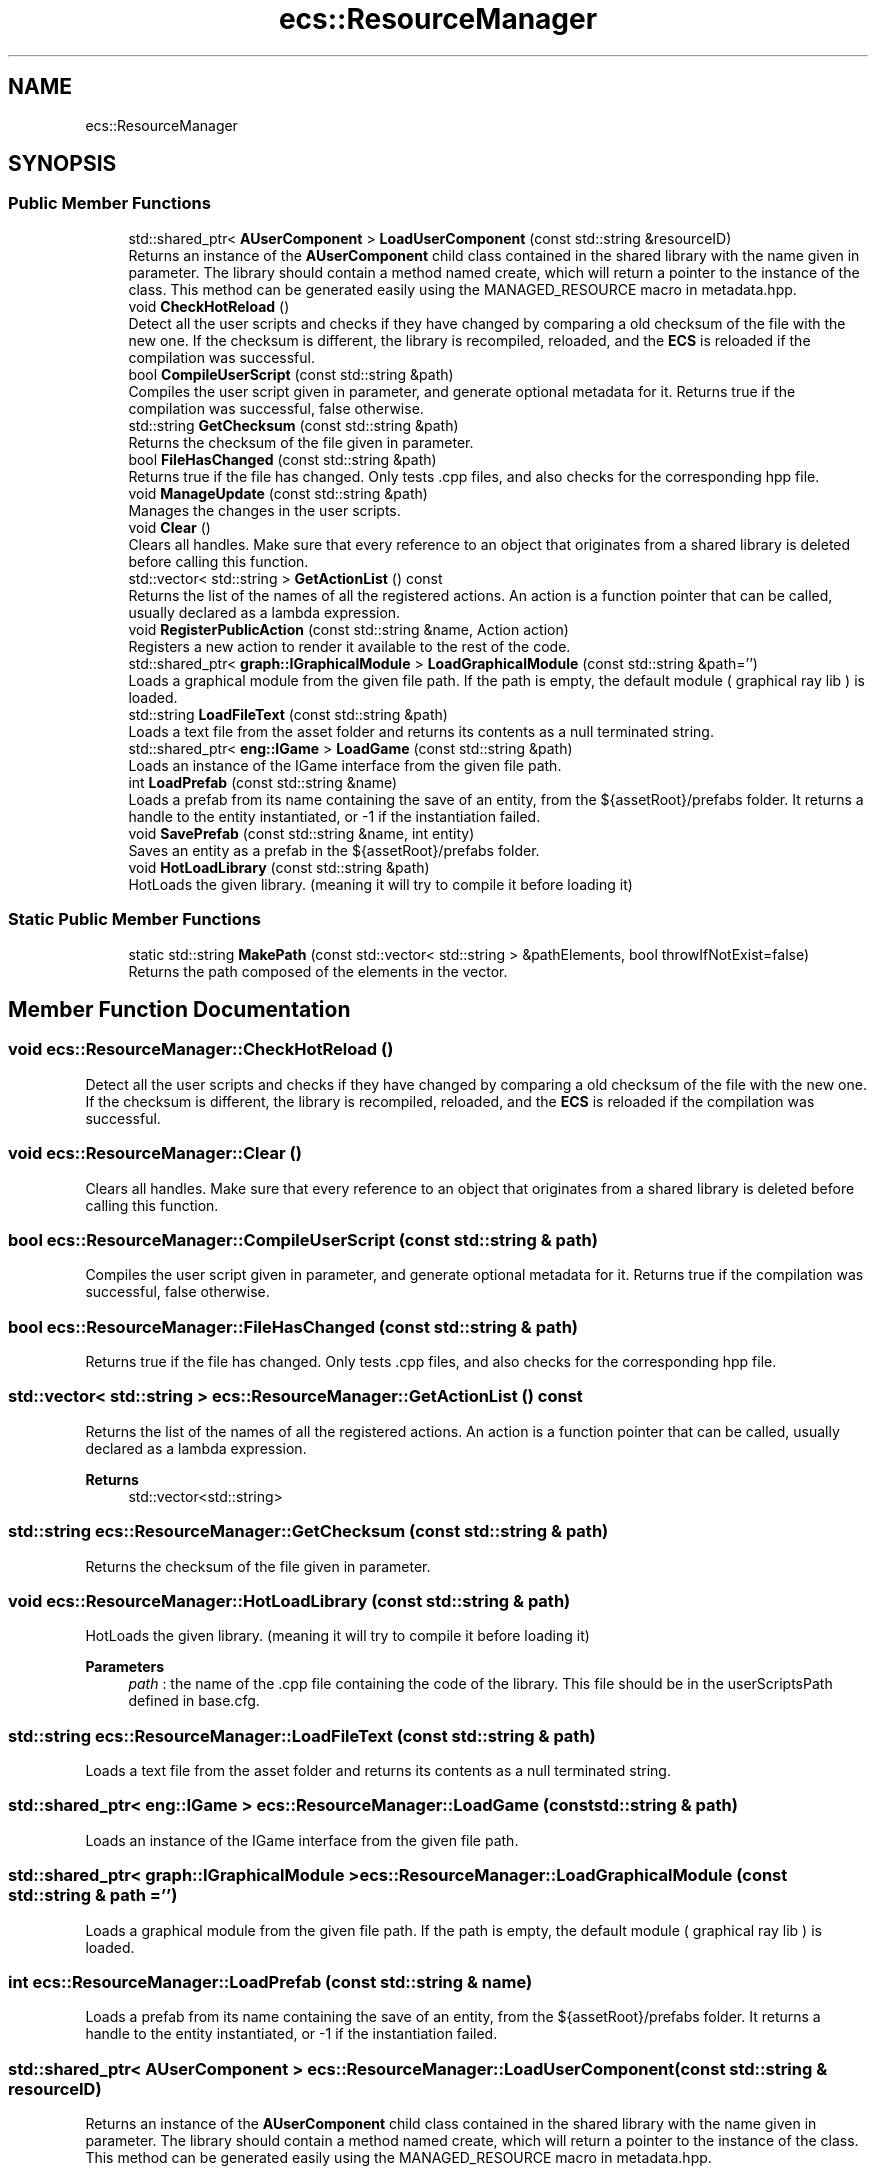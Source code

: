 .TH "ecs::ResourceManager" 3 "Mon Dec 18 2023" "My Project" \" -*- nroff -*-
.ad l
.nh
.SH NAME
ecs::ResourceManager
.SH SYNOPSIS
.br
.PP
.SS "Public Member Functions"

.in +1c
.ti -1c
.RI "std::shared_ptr< \fBAUserComponent\fP > \fBLoadUserComponent\fP (const std::string &resourceID)"
.br
.RI "Returns an instance of the \fBAUserComponent\fP child class contained in the shared library with the name given in parameter\&. The library should contain a method named create, which will return a pointer to the instance of the class\&. This method can be generated easily using the MANAGED_RESOURCE macro in metadata\&.hpp\&. "
.ti -1c
.RI "void \fBCheckHotReload\fP ()"
.br
.RI "Detect all the user scripts and checks if they have changed by comparing a old checksum of the file with the new one\&. If the checksum is different, the library is recompiled, reloaded, and the \fBECS\fP is reloaded if the compilation was successful\&. "
.ti -1c
.RI "bool \fBCompileUserScript\fP (const std::string &path)"
.br
.RI "Compiles the user script given in parameter, and generate optional metadata for it\&. Returns true if the compilation was successful, false otherwise\&. "
.ti -1c
.RI "std::string \fBGetChecksum\fP (const std::string &path)"
.br
.RI "Returns the checksum of the file given in parameter\&. "
.ti -1c
.RI "bool \fBFileHasChanged\fP (const std::string &path)"
.br
.RI "Returns true if the file has changed\&. Only tests \&.cpp files, and also checks for the corresponding hpp file\&. "
.ti -1c
.RI "void \fBManageUpdate\fP (const std::string &path)"
.br
.RI "Manages the changes in the user scripts\&. "
.ti -1c
.RI "void \fBClear\fP ()"
.br
.RI "Clears all handles\&. Make sure that every reference to an object that originates from a shared library is deleted before calling this function\&. "
.ti -1c
.RI "std::vector< std::string > \fBGetActionList\fP () const"
.br
.RI "Returns the list of the names of all the registered actions\&. An action is a function pointer that can be called, usually declared as a lambda expression\&. "
.ti -1c
.RI "void \fBRegisterPublicAction\fP (const std::string &name, Action action)"
.br
.RI "Registers a new action to render it available to the rest of the code\&. "
.ti -1c
.RI "std::shared_ptr< \fBgraph::IGraphicalModule\fP > \fBLoadGraphicalModule\fP (const std::string &path='')"
.br
.RI "Loads a graphical module from the given file path\&. If the path is empty, the default module ( graphical ray lib ) is loaded\&. "
.ti -1c
.RI "std::string \fBLoadFileText\fP (const std::string &path)"
.br
.RI "Loads a text file from the asset folder and returns its contents as a null terminated string\&. "
.ti -1c
.RI "std::shared_ptr< \fBeng::IGame\fP > \fBLoadGame\fP (const std::string &path)"
.br
.RI "Loads an instance of the IGame interface from the given file path\&. "
.ti -1c
.RI "int \fBLoadPrefab\fP (const std::string &name)"
.br
.RI "Loads a prefab from its name containing the save of an entity, from the ${assetRoot}/prefabs folder\&. It returns a handle to the entity instantiated, or -1 if the instantiation failed\&. "
.ti -1c
.RI "void \fBSavePrefab\fP (const std::string &name, int entity)"
.br
.RI "Saves an entity as a prefab in the ${assetRoot}/prefabs folder\&. "
.ti -1c
.RI "void \fBHotLoadLibrary\fP (const std::string &path)"
.br
.RI "HotLoads the given library\&. (meaning it will try to compile it before loading it) "
.in -1c
.SS "Static Public Member Functions"

.in +1c
.ti -1c
.RI "static std::string \fBMakePath\fP (const std::vector< std::string > &pathElements, bool throwIfNotExist=false)"
.br
.RI "Returns the path composed of the elements in the vector\&. "
.in -1c
.SH "Member Function Documentation"
.PP 
.SS "void ecs::ResourceManager::CheckHotReload ()"

.PP
Detect all the user scripts and checks if they have changed by comparing a old checksum of the file with the new one\&. If the checksum is different, the library is recompiled, reloaded, and the \fBECS\fP is reloaded if the compilation was successful\&. 
.SS "void ecs::ResourceManager::Clear ()"

.PP
Clears all handles\&. Make sure that every reference to an object that originates from a shared library is deleted before calling this function\&. 
.SS "bool ecs::ResourceManager::CompileUserScript (const std::string & path)"

.PP
Compiles the user script given in parameter, and generate optional metadata for it\&. Returns true if the compilation was successful, false otherwise\&. 
.SS "bool ecs::ResourceManager::FileHasChanged (const std::string & path)"

.PP
Returns true if the file has changed\&. Only tests \&.cpp files, and also checks for the corresponding hpp file\&. 
.SS "std::vector< std::string > ecs::ResourceManager::GetActionList () const"

.PP
Returns the list of the names of all the registered actions\&. An action is a function pointer that can be called, usually declared as a lambda expression\&. 
.PP
\fBReturns\fP
.RS 4
std::vector<std::string> 
.RE
.PP

.SS "std::string ecs::ResourceManager::GetChecksum (const std::string & path)"

.PP
Returns the checksum of the file given in parameter\&. 
.SS "void ecs::ResourceManager::HotLoadLibrary (const std::string & path)"

.PP
HotLoads the given library\&. (meaning it will try to compile it before loading it) 
.PP
\fBParameters\fP
.RS 4
\fIpath\fP : the name of the \&.cpp file containing the code of the library\&. This file should be in the userScriptsPath defined in base\&.cfg\&. 
.RE
.PP

.SS "std::string ecs::ResourceManager::LoadFileText (const std::string & path)"

.PP
Loads a text file from the asset folder and returns its contents as a null terminated string\&. 
.SS "std::shared_ptr< \fBeng::IGame\fP > ecs::ResourceManager::LoadGame (const std::string & path)"

.PP
Loads an instance of the IGame interface from the given file path\&. 
.SS "std::shared_ptr< \fBgraph::IGraphicalModule\fP > ecs::ResourceManager::LoadGraphicalModule (const std::string & path = \fC''\fP)"

.PP
Loads a graphical module from the given file path\&. If the path is empty, the default module ( graphical ray lib ) is loaded\&. 
.SS "int ecs::ResourceManager::LoadPrefab (const std::string & name)"

.PP
Loads a prefab from its name containing the save of an entity, from the ${assetRoot}/prefabs folder\&. It returns a handle to the entity instantiated, or -1 if the instantiation failed\&. 
.SS "std::shared_ptr< \fBAUserComponent\fP > ecs::ResourceManager::LoadUserComponent (const std::string & resourceID)"

.PP
Returns an instance of the \fBAUserComponent\fP child class contained in the shared library with the name given in parameter\&. The library should contain a method named create, which will return a pointer to the instance of the class\&. This method can be generated easily using the MANAGED_RESOURCE macro in metadata\&.hpp\&. 
.PP
\fBParameters\fP
.RS 4
\fIresourceID\fP : the name of the library, minus lib and \&.so\&. For example, if the library is named libTest\&.so, the resourceID is Test, which should also be the name of the class contained in the library\&. 
.RE
.PP
\fBReturns\fP
.RS 4
AUserComponent* 
.RE
.PP

.SS "std::string ecs::ResourceManager::MakePath (const std::vector< std::string > & pathElements, bool throwIfNotExist = \fCfalse\fP)\fC [static]\fP"

.PP
Returns the path composed of the elements in the vector\&. 
.SS "void ecs::ResourceManager::ManageUpdate (const std::string & path)"

.PP
Manages the changes in the user scripts\&. 
.SS "void ecs::ResourceManager::RegisterPublicAction (const std::string & name, Action action)"

.PP
Registers a new action to render it available to the rest of the code\&. 
.SS "void ecs::ResourceManager::SavePrefab (const std::string & name, int entity)"

.PP
Saves an entity as a prefab in the ${assetRoot}/prefabs folder\&. 

.SH "Author"
.PP 
Generated automatically by Doxygen for My Project from the source code\&.
